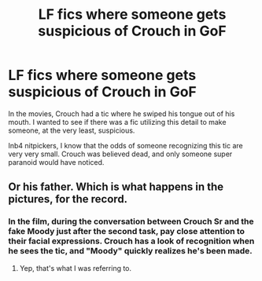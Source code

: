 #+TITLE: LF fics where someone gets suspicious of Crouch in GoF

* LF fics where someone gets suspicious of Crouch in GoF
:PROPERTIES:
:Author: inthebeam
:Score: 5
:DateUnix: 1531568284.0
:DateShort: 2018-Jul-14
:FlairText: Request
:END:
In the movies, Crouch had a tic where he swiped his tongue out of his mouth. I wanted to see if there was a fic utilizing this detail to make someone, at the very least, suspicious.

Inb4 nitpickers, I know that the odds of someone recognizing this tic are very very small. Crouch was believed dead, and only someone super paranoid would have noticed.


** Or his father. Which is what happens in the pictures, for the record.
:PROPERTIES:
:Author: Achille-Talon
:Score: 3
:DateUnix: 1531568490.0
:DateShort: 2018-Jul-14
:END:

*** In the film, during the conversation between Crouch Sr and the fake Moody just after the second task, pay close attention to their facial expressions. Crouch has a look of recognition when he sees the tic, and "Moody" quickly realizes he's been made.
:PROPERTIES:
:Author: Jahoan
:Score: 3
:DateUnix: 1531570217.0
:DateShort: 2018-Jul-14
:END:

**** Yep, that's what I was referring to.
:PROPERTIES:
:Author: Achille-Talon
:Score: 2
:DateUnix: 1531571190.0
:DateShort: 2018-Jul-14
:END:
